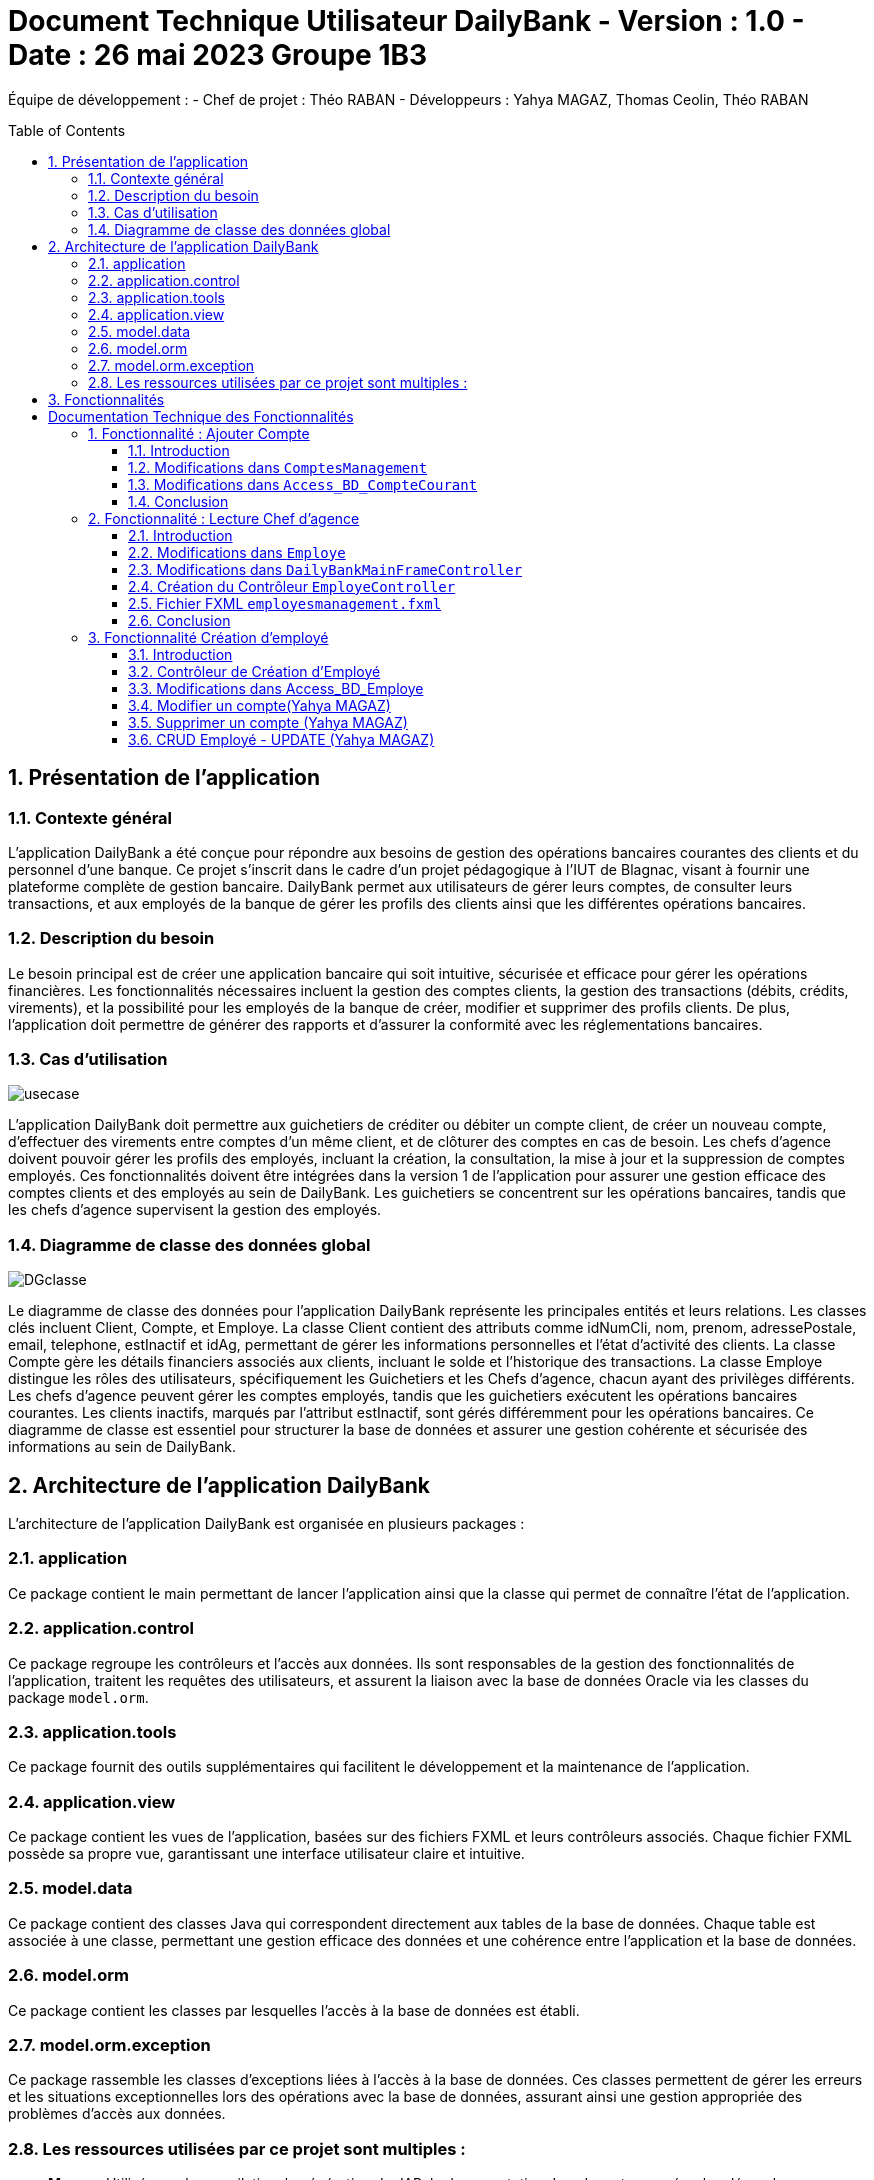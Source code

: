 = Document Technique Utilisateur DailyBank - Version : 1.0 - Date : 26 mai 2023 Groupe 1B3 
:icons: font
:models: models
:experimental:
:incremental:
:numbered:
:toc: macro
:window: _blank
:correction!:

ifndef::env-github[:icons: font]
// Specific to GitHub
ifdef::env-github[]
:correction:
:!toc-title:
:caution-caption: :fire:
:important-caption: :exclamation:
:note-caption: :paperclip:
:tip-caption: :bulb:
:warning-caption: :warning:
:icongit: Git
endif::[]

Équipe de développement :
- Chef de projet : Théo RABAN
- Développeurs : Yahya MAGAZ, Thomas Ceolin, Théo RABAN

toc::[]

== Présentation de l'application
=== Contexte général
L'application DailyBank a été conçue pour répondre aux besoins de gestion des opérations bancaires courantes des clients et du personnel d'une banque. Ce projet s'inscrit dans le cadre d'un projet pédagogique à l'IUT de Blagnac, visant à fournir une plateforme complète de gestion bancaire. DailyBank permet aux utilisateurs de gérer leurs comptes, de consulter leurs transactions, et aux employés de la banque de gérer les profils des clients ainsi que les différentes opérations bancaires.

=== Description du besoin
Le besoin principal est de créer une application bancaire qui soit intuitive, sécurisée et efficace pour gérer les opérations financières. Les fonctionnalités nécessaires incluent la gestion des comptes clients, la gestion des transactions (débits, crédits, virements), et la possibilité pour les employés de la banque de créer, modifier et supprimer des profils clients. De plus, l'application doit permettre de générer des rapports et d'assurer la conformité avec les réglementations bancaires.

=== Cas d'utilisation

image::https://github.com/IUT-Blagnac/sae2-01-devapp-2024-sae_1b3/blob/main/Images/usecase.PNG[]
L'application DailyBank doit permettre aux guichetiers de créditer ou débiter un compte client, de créer un nouveau compte, d'effectuer des virements entre comptes d'un même client, et de clôturer des comptes en cas de besoin. Les chefs d'agence doivent pouvoir gérer les profils des employés, incluant la création, la consultation, la mise à jour et la suppression de comptes employés. Ces fonctionnalités doivent être intégrées dans la version 1 de l'application pour assurer une gestion efficace des comptes clients et des employés au sein de DailyBank. Les guichetiers se concentrent sur les opérations bancaires, tandis que les chefs d'agence supervisent la gestion des employés.

=== Diagramme de classe des données global

image::https://github.com/IUT-Blagnac/sae2-01-devapp-2024-sae_1b3/blob/main/Images/DGclasse.PNG[]
Le diagramme de classe des données pour l'application DailyBank représente les principales entités et leurs relations. Les classes clés incluent Client, Compte, et Employe. La classe Client contient des attributs comme idNumCli, nom, prenom, adressePostale, email, telephone, estInactif et idAg, permettant de gérer les informations personnelles et l'état d'activité des clients. La classe Compte gère les détails financiers associés aux clients, incluant le solde et l'historique des transactions. La classe Employe distingue les rôles des utilisateurs, spécifiquement les Guichetiers et les Chefs d'agence, chacun ayant des privilèges différents. Les chefs d'agence peuvent gérer les comptes employés, tandis que les guichetiers exécutent les opérations bancaires courantes. Les clients inactifs, marqués par l'attribut estInactif, sont gérés différemment pour les opérations bancaires. Ce diagramme de classe est essentiel pour structurer la base de données et assurer une gestion cohérente et sécurisée des informations au sein de DailyBank.


== Architecture de l'application DailyBank

L'architecture de l'application DailyBank est organisée en plusieurs packages :

=== application
Ce package contient le main permettant de lancer l'application ainsi que la classe qui permet de connaître l’état de l’application.

=== application.control
Ce package regroupe les contrôleurs et l’accès aux données. Ils sont responsables de la gestion des fonctionnalités de l’application, traitent les requêtes des utilisateurs, et assurent la liaison avec la base de données Oracle via les classes du package `model.orm`.

=== application.tools
Ce package fournit des outils supplémentaires qui facilitent le développement et la maintenance de l’application.

=== application.view
Ce package contient les vues de l’application, basées sur des fichiers FXML et leurs contrôleurs associés. Chaque fichier FXML possède sa propre vue, garantissant une interface utilisateur claire et intuitive.

=== model.data
Ce package contient des classes Java qui correspondent directement aux tables de la base de données. Chaque table est associée à une classe, permettant une gestion efficace des données et une cohérence entre l’application et la base de données.

=== model.orm
Ce package contient les classes par lesquelles l’accès à la base de données est établi.

=== model.orm.exception
Ce package rassemble les classes d’exceptions liées à l’accès à la base de données. Ces classes permettent de gérer les erreurs et les situations exceptionnelles lors des opérations avec la base de données, assurant ainsi une gestion appropriée des problèmes d’accès aux données.

=== Les ressources utilisées par ce projet sont multiples :

* *Maven* : Utilisé pour la compilation, la génération du JAR, la documentation Javadoc, et pour gérer les dépendances définies dans le fichier `pom.xml`.
* *JDK version 17* : Nécessaire pour exécuter l’application.
* *FXML* : Fichiers produits avec le logiciel SceneBuilder pour la conception des interfaces utilisateur.
* *Base de données Oracle* : Utilisée pour stocker et gérer les données de l’application.

==  Fonctionnalités

= Documentation Technique des Fonctionnalités

== Fonctionnalité : Ajouter Compte

=== Introduction

Cette documentation couvre les modifications apportées le 22/05/2024 concernant la création de nouveaux comptes dans l'application de gestion bancaire. Les changements incluent la mise à jour de la méthode `creerNouveauCompte` dans la classe `ComptesManagement`, ainsi que l'ajout des méthodes `insertCompte` et `getTousLesComptes` dans la classe `Access_BD_CompteCourant`.

image::https://github.com/IUT-Blagnac/sae2-01-devapp-2024-sae_1b3/blob/main/Images/CreateUseCase.PNG[]

image::https://github.com/IUT-Blagnac/sae2-01-devapp-2024-sae_1b3/blob/main/Images/creerEmployé.PNG[]

=== Modifications dans `ComptesManagement`

==== Méthode `creerNouveauCompte`

[source,java]
----
public CompteCourant creerNouveauCompte() {
    CompteCourant compte;
    CompteEditorPane cep = new CompteEditorPane(this.cmStage, this.dailyBankState);

    ArrayList<CompteCourant> tousLesComptes = new ArrayList<>();
    try {
        Access_BD_CompteCourant acc = new Access_BD_CompteCourant();
        tousLesComptes = acc.getTousLesComptes();
    } catch (DatabaseConnexionException e) {
        handleException(e);
        return null;
    } catch (ApplicationException ae) {
        handleException(ae);
        return null;
    }

    int dernierNumeroCompte = tousLesComptes.stream().mapToInt(c -> c.idNumCompte).max().orElse(0);
    int nouveauNumeroCompte = dernierNumeroCompte + 1;

    compte = cep.doCompteEditorDialog(this.clientDesComptes, null, EditionMode.CREATION);
    if (compte != null) {
        compte.idNumCompte = nouveauNumeroCompte;
        try {
            Access_BD_CompteCourant acc = new Access_BD_CompteCourant();
            acc.insertCompte(compte);
            AlertUtilities.showAlert(this.cmStage, "Création réussie", "Compte créé",
                "Le nouveau compte a été créé avec succès", AlertType.INFORMATION);
        } catch (DatabaseConnexionException | ApplicationException e) {
            handleException(e);
        }
    }
    return compte;
}
----

.Description des étapes de la méthode `creerNouveauCompte`
- *Initialisation et ouverture de l'éditeur de compte*: Initialisation d'un objet `CompteEditorPane` pour afficher la fenêtre de dialogue de création de compte.
- *Récupération de tous les comptes existants*: Utilisation de `getTousLesComptes` pour obtenir la liste des comptes courants existants. En cas d'exception, un dialogue d'exception est affiché.
- *Détermination du nouveau numéro de compte*: Parcours de la liste des comptes existants pour trouver le plus grand numéro de compte, puis incrémentation pour obtenir le nouveau numéro.
- *Création du nouveau compte*: Utilisation de l'éditeur de compte pour entrer les détails du nouveau compte et mise à jour de son numéro.
- *Insertion du nouveau compte dans la base de données*: Utilisation de `insertCompte` pour enregistrer le nouveau compte dans la base de données. Affichage d'une alerte de confirmation en cas de succès.

=== Modifications dans `Access_BD_CompteCourant`

==== Méthode `insertCompte`

[source,java]
----
public void insertCompte(CompteCourant compte) throws DataAccessException, DatabaseConnexionException {
    try {
        Connection con = LogToDatabase.getConnexion();
        String query = "INSERT INTO CompteCourant (idNumCompte, debitAutorise, solde, estCloture, idNumCli) VALUES (?, ?, ?, ?, ?)";

        PreparedStatement pst = con.prepareStatement(query);
        pst.setInt(1, compte.idNumCompte);
        pst.setInt(2, compte.debitAutorise);
        pst.setDouble(3, compte.solde);
        pst.setString(4, compte.estCloture);
        pst.setInt(5, compte.idNumCli);

        pst.executeUpdate();
        pst.close();
        con.commit();
    } catch (SQLException e) {
        throw new DataAccessException(Table.CompteCourant, Order.INSERT, "Erreur lors de l'insertion du compte", e);
    }
}
----

.Description de la méthode `insertCompte`
- *Connexion à la base de données*: Utilisation de `LogToDatabase.getConnexion()` pour établir une connexion.
- *Préparation et exécution de la requête SQL*: Préparation d'une requête SQL `INSERT` pour ajouter un nouveau compte à la table `CompteCourant`.
- *Gestion des erreurs*: En cas d'exception SQL, lancement d'une `DataAccessException` avec des détails sur l'erreur.

==== Méthode `getTousLesComptes`

[source,java]
----
public ArrayList<CompteCourant> getTousLesComptes() throws DataAccessException, DatabaseConnexionException {
    ArrayList<CompteCourant> alResult = new ArrayList<>();

    try {
        Connection con = LogToDatabase.getConnexion();
        String query = "SELECT * FROM CompteCourant ORDER BY idNumCompte";

        PreparedStatement pst = con.prepareStatement(query);
        ResultSet rs = pst.executeQuery();
        while (rs.next()) {
            int idNumCompte = rs.getInt("idNumCompte");
            int debitAutorise = rs.getInt("debitAutorise");
            double solde = rs.getDouble("solde");
            String estCloture = rs.getString("estCloture");
            int idNumCli = rs.getInt("idNumCli");

            alResult.add(new CompteCourant(idNumCompte, debitAutorise, solde, estCloture, idNumCli));
        }
        rs.close();
        pst.close();
    } catch (SQLException e) {
        throw new DataAccessException(Table.CompteCourant, Order.SELECT, "Erreur lors de l'accès aux données", e);
    }

    return alResult;
}
----

.Description de la méthode `getTousLesComptes`
- *Connexion à la base de données*: Utilisation de `LogToDatabase.getConnexion()` pour établir une connexion.
- *Préparation et exécution de la requête SQL*: Préparation d'une requête SQL `SELECT` pour récupérer tous les comptes courants, ordonnés par `idNumCompte`.
- *Gestion des erreurs*: En cas d'exception SQL, lancement d'une `DataAccessException` avec des détails sur l'erreur.

=== Conclusion

Ces modifications permettent d'assurer la création de nouveaux comptes courants avec un numéro de compte unique, en récupérant d'abord tous les comptes existants pour déterminer le nouveau numéro de compte. Les méthodes ajoutées dans `Access_BD_CompteCourant` garantissent l'insertion correcte des nouveaux comptes dans la base de données et la récupération de tous les comptes existants.

== Fonctionnalité : Lecture Chef d'agence

image::https://github.com/IUT-Blagnac/sae2-01-devapp-2024-sae_1b3/blob/main/Images/autreFonctions.PNG[]

image::https://github.com/IUT-Blagnac/sae2-01-devapp-2024-sae_1b3/blob/main/Images/CruduseCase.PNG[]

=== Introduction

Cette documentation technique couvre les modifications apportées le 22/05/2024 concernant la gestion des employés dans l'application de gestion bancaire. Les changements incluent l'ajout de getters dans la classe `Employe`, la modification de la méthode `doEmployeOption` dans `DailyBankMainFrameController`, la création d'un nouveau contrôleur pour gérer la liste des employés, et la mise en place d'un fichier FXML associé.



=== Modifications dans `Employe`

==== Ajout des Getters

[source,java]
----
public class Employe {
    private int idEmploye;
    private String nom;
    private String prenom;
    private String droitsAccess;
    private String login;

    public int getIdEmploye() {
        return idEmploye;
    }

    public String getNom() {
        return nom;
    }

    public String getPrenom() {
        return prenom;
    }

    public String getDroitsAccess() {
        return droitsAccess;
    }

    public String getLogin() {
        return login;
    }
}
----

.Description des modifications dans `Employe`
- *Ajout des méthodes getter*: Les getters pour les attributs `idEmploye`, `nom`, `prenom`, `droitsAccess`, et `login` ont été ajoutés pour permettre l’accès sécurisé à ces propriétés.

=== Modifications dans `DailyBankMainFrameController`

==== Méthode `doEmployeOption`

[source,java]
----
@FXML
private void doEmployeOption() {
    try {
        FXMLLoader loader = new FXMLLoader(getClass().getResource("/application/view/employesmanagement.fxml"));
        VBox employeListPane = loader.load();
        Scene scene = new Scene(employeListPane);
        Stage stage = new Stage();
        stage.setScene(scene);
        stage.setTitle("Liste des Employés");
        stage.show();
    } catch (IOException e) {
        e.printStackTrace();
        AlertUtilities.showAlert(this.containingStage, "Erreur", null, "Impossible de charger la vue des employés.", AlertType.ERROR);
    }
}
----

.Description des modifications dans `doEmployeOption`
- *Chargement de la vue des employés*: La méthode charge la vue FXML pour afficher la liste des employés.
- *Gestion des erreurs*: En cas d'exception, une alerte d'erreur est affichée indiquant que la vue des employés n'a pas pu être chargée.

=== Création du Contrôleur `EmployeController`

==== Code du Contrôleur

[source,java]
----
package application.view;

import javafx.collections.FXCollections;
import javafx.collections.ObservableList;
import javafx.fxml.FXML;
import javafx.scene.control.TableColumn;
import javafx.scene.control.TableView;
import javafx.scene.control.cell.PropertyValueFactory;
import model.data.Employe;
import model.orm.Access_BD_Employe;
import model.orm.exception.DataAccessException;
import model.orm.exception.DatabaseConnexionException;
import java.util.List;

public class EmployeController {
    @FXML
    private TableView<Employe> employeTableView;
    @FXML
    private TableColumn<Employe, Integer> idColumn;
    @FXML
    private TableColumn<Employe, String> nomColumn;
    @FXML
    private TableColumn<Employe, String> prenomColumn;
    @FXML
    private TableColumn<Employe, String> droitsColumn;
    @FXML
    private TableColumn<Employe, String> loginColumn;

    public void initialize() {
        idColumn.setCellValueFactory(new PropertyValueFactory<>("idEmploye"));
        nomColumn.setCellValueFactory(new PropertyValueFactory<>("nom"));
        prenomColumn.setCellValueFactory(new PropertyValueFactory<>("prenom"));
        droitsColumn.setCellValueFactory(new PropertyValueFactory<>("droitsAccess"));
        loginColumn.setCellValueFactory(new PropertyValueFactory<>("login"));

        loadEmployes();
    }

    private void loadEmployes() {
        try {
            Access_BD_Employe acc = new Access_BD_Employe();
            List<Employe> employeList = acc.getAllEmployes();
            ObservableList<Employe> observableList = FXCollections.observableArrayList(employeList);
            employeTableView.setItems(observableList);
        } catch (DatabaseConnexionException | DataAccessException e) {
            e.printStackTrace();
            AlertUtilities.showAlert(null, "Erreur", null, "Impossible de charger les employés.", AlertType.ERROR);
        }
    }
}
----

.Description du Contrôleur
- *Initialisation des colonnes de la TableView*: Les colonnes sont configurées pour afficher les propriétés des employés.
- *Chargement des employés*: La méthode `loadEmployes` utilise `Access_BD_Employe` pour récupérer la liste des employés et les afficher dans la `TableView`.

=== Fichier FXML `employesmanagement.fxml`

[source,xml]
----
<?xml version="1.0" encoding="UTF-8"?>
<?import javafx.scene.control.TableColumn?>
<?import javafx.scene.control.TableView?>
<?import javafx.scene.layout.VBox?>

<VBox xmlns="http://javafx.com/javafx" xmlns:fx="http://javafx.com/fxml"
      fx:controller="application.view.EmployeController">
    <TableView fx:id="employeTableView">
        <columns>
            <TableColumn fx:id="idColumn" text="ID Employé"/>
            <TableColumn fx:id="nomColumn" text="Nom"/>
            <TableColumn fx:id="prenomColumn" text="Prénom"/>
            <TableColumn fx:id="droitsColumn" text="Droits"/>
            <TableColumn fx:id="loginColumn" text="Login"/>
        </columns>
    </TableView>
</VBox>
----

.Description du fichier FXML
- *Définition de la TableView*: Le fichier FXML définit une `TableView` avec des colonnes pour afficher les détails des employés.
- *Lien avec le contrôleur*: Le fichier est lié à `EmployeController` pour gérer l'initialisation et le chargement des données.

=== Conclusion

Ces modifications permettent une gestion efficace des employés en affichant une liste complète des employés avec leurs détails. Le contrôleur gère le chargement des données depuis la base de données et les affiche dans une `TableView` définie dans le fichier FXML.


== Fonctionnalité Création d'employé

=== Introduction

Cette documentation technique couvre les adaptations nécessaires pour intégrer la fonctionnalité de création d'un nouvel employé dans l'application de gestion bancaire. Ces changements impliquent l'ajout d'un nouveau contrôleur et de son fichier FXML correspondant, ainsi que l'extension de la classe Access_BD_Employe pour intégrer les opérations de gestion des employés dans la base de données.

image::https://github.com/IUT-Blagnac/sae2-01-devapp-2024-sae_1b3/blob/main/Images/autreFonctions.PNG[]

image::https://github.com/IUT-Blagnac/sae2-01-devapp-2024-sae_1b3/blob/main/Images/CruduseCase.PNG[]

=== Contrôleur de Création d'Employé

Le contrôleur AddEmployeController gère l'interface utilisateur et la logique métier pour ajouter un nouvel employé.

==== Description des Méthodes

setDialogStage(Stage dialogStage): Configure la fenêtre de dialogue.
isOkClicked(): Indique si l'utilisateur a confirmé l'ajout.
handleAddEmploye(): Gère l'ajout d'un nouvel employé après validation des saisies utilisateur.
handleCancel(): Ferme la fenêtre de dialogue.
isInputValid(): Valide les saisies utilisateur.
showAlert(Alert.AlertType alertType, String title, String message): Affiche une alerte.
=== Vue FXML pour AddEmployeController

Le fichier FXML fournit l'interface utilisateur pour la création d'un nouvel employé.

=== Modifications dans Access_BD_Employe

Les méthodes suivantes sont ajoutées pour intégrer les opérations de gestion des employés dans la base de données.

==== Description des Méthodes

getAllEmployes(): Récupère tous les employés de la base de données.
addEmploye(Employe employe): Ajoute un nouvel employé à la base de données.
getEmployeByLogin(String login): Récupère un employé à partir de son login.
=== Conclusion

Les ajustements effectués permettent d'ajouter la fonctionnalité de création d'un employé à l'application. Le contrôleur gère l'interaction avec l'interface utilisateur et les opérations métier, tandis que les méthodes ajoutées dans Access_BD_Employe facilitent la manipulation des données des employés dans la base de données.

---


=== Modifier un compte(Yahya MAGAZ)
Modification d'un compte existant, son état sera actualisé dans la base de données.

- Conditions : le compte doit être existant et ouvert, le le decouvert autorisé ne peut pas êre supérieur au crédit.

Partie du code qui vérifie les conditions:

image::https://github.com/IUT-Blagnac/sae2-01-devapp-2024-sae_1b3/blob/main/Images/exemplecode.PNG[]

Partie du UseCase :

image::https://github.com/IUT-Blagnac/sae2-01-devapp-2024-sae_1b3/blob/main/Images/ModifierYahya.PNG[]

Partie du diagramme de classe : 

image::https://github.com/IUT-Blagnac/sae2-01-devapp-2024-sae_1b3/blob/main/Images/DGmodifier.PNG[]

Classe utilisées :

package Application.control :

- ComptesManagement ->  méthode 'modifierCompteCourant' appelée par la méthode doModifierCompte (ComptesManagementViewController)

package Application.view :

- ComptesManagementViewController -> la méthode 'doModifierCompte' appelée par comptesmanagement.fxml
- ComptesEditorPaneViewController -> la case 'SUPPRIMER'

package Model.orm :

- Access_BD_CompteCourant -> la méthode 'updateCompteCourant' appelée par 'modifierCompteCourant' (ComptesManagement)

---

=== Supprimer un compte (Yahya MAGAZ)
Suppression d'un compte ouvert, son état sera actualisé dans la base de données. 

- Conditions : le solde du compte à cloturer doit supérieur ou égal à 0.

Partie du UseCase :

image::https://github.com/IUT-Blagnac/sae2-01-devapp-2024-sae_1b3/blob/main/Images/supprimerYahya2.PNG[]

Partie du diagramme de classe : 

image::https://github.com/IUT-Blagnac/sae2-01-devapp-2024-sae_1b3/blob/main/Images/DGmodifier.PNG[]

Classe utilisées :

package Application.control :

- ComptesManagement ->  méthode 'supprimerCompteCourant' 

package Application.view :

- ComptesManagementViewController -> la méthode 'doSupprimerCompte' appelée par comptesmanagement.fxml
- ComptesEditorPaneViewController -> la case 'SUPPRIMER'

package Model.orm :

- Access_BD_CompteCourant -> la méthode 'deleteCompteCourant' appelée par duSupprimerCompte (ComptesManagementViewController)





---

=== CRUD Employé - UPDATE (Yahya MAGAZ)
Permet de mettre à jour les informations d'un employés, les champs mises à jour le seront également dans la base de données.

Partie du UseCase :

image::https://github.com/IUT-Blagnac/sae2-01-devapp-2024-sae_1b3/blob/main/Images/usecasemodifiercompte.PNG[]

Partie du diagramme de classe : 

image::https://github.com/IUT-Blagnac/sae2-01-devapp-2024-sae_1b3/blob/main/Images/DGModifierClient.PNG[]

Classe utilisées :

package Application.view :

- EmployeController -> la méthode 'modifierEmploye' appelée par ModifyEmploye.fxml (bouton modifier sur la scène)
- ModifyEmployeController -> Création d'une classe qui permet de gérer le fichier fxml

package Model.orm :

- Access_BD_Employe -> la méthode 'updateEmploye' qui permet d'enregistrer les changements dans la base de données







